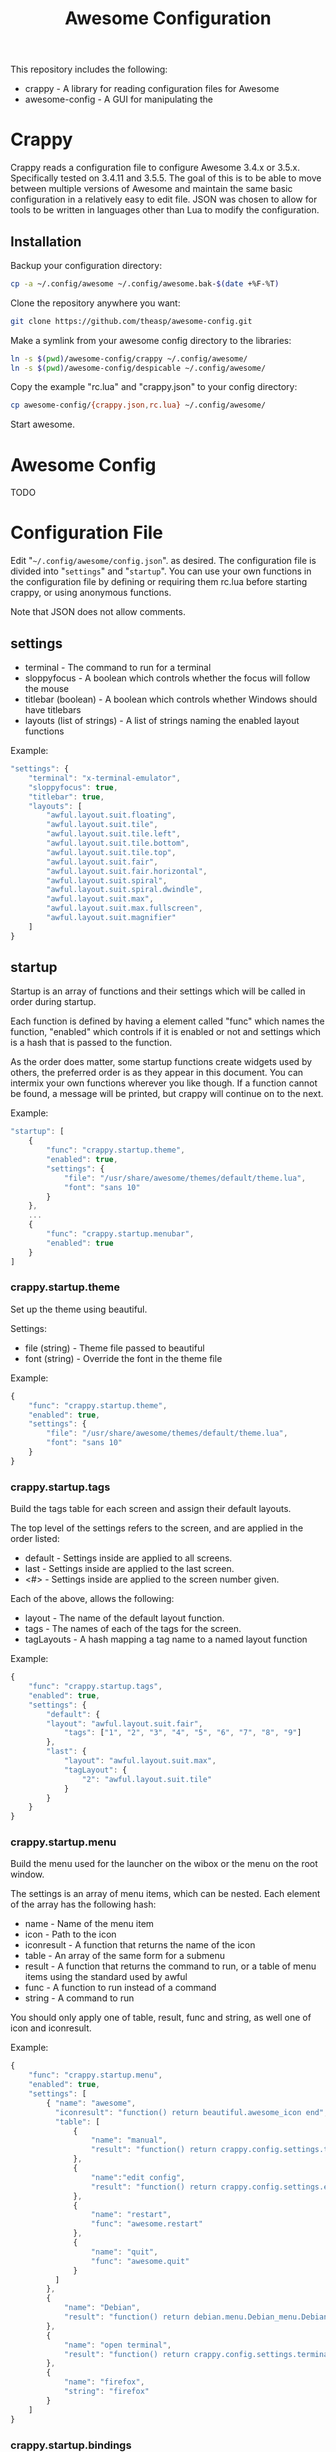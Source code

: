 #+TITLE: Awesome Configuration
#+OPTIONS: toc:4 H:4 p:t

This repository includes the following:
- crappy - A library for reading configuration files for Awesome
- awesome-config - A GUI for manipulating the 

* Crappy
Crappy reads a configuration file to configure Awesome  3.4.x or 3.5.x.  Specifically tested on 3.4.11 and 3.5.5.  The goal of this is to be able to move between multiple versions of Awesome and maintain
the same basic configuration in a relatively easy to edit file.  JSON was chosen to allow for tools to be written in languages other than Lua to modify the configuration.
** Installation
Backup your configuration directory:
#+BEGIN_SRC sh
cp -a ~/.config/awesome ~/.config/awesome.bak-$(date +%F-%T)
#+END_SRC

Clone the repository anywhere you want:
#+BEGIN_SRC sh
git clone https://github.com/theasp/awesome-config.git
#+END_SRC

Make a symlink from your awesome config directory to the libraries:
#+BEGIN_SRC sh
ln -s $(pwd)/awesome-config/crappy ~/.config/awesome/
ln -s $(pwd)/awesome-config/despicable ~/.config/awesome/
#+END_SRC

Copy the example "rc.lua" and "crappy.json" to your config directory:
#+BEGIN_SRC sh
cp awesome-config/{crappy.json,rc.lua} ~/.config/awesome/
#+END_SRC

Start awesome.
* Awesome Config
TODO
* Configuration File
Edit "=~/.config/awesome/config.json=". as desired.  The configuration file is divided into "=settings=" and "=startup=".  You can use your own functions in the configuration file by defining or requiring them
rc.lua before starting crappy, or using anonymous functions.

Note that JSON does not allow comments.
** settings
- terminal - The command to run for a terminal
- sloppyfocus - A boolean which controls whether the focus will follow
  the mouse
- titlebar (boolean) - A boolean which controls whether Windows should
  have titlebars
- layouts (list of strings) - A list of strings naming the enabled
   layout functions

Example:
#+BEGIN_SRC js
    "settings": {
        "terminal": "x-terminal-emulator",
        "sloppyfocus": true,
        "titlebar": true,
        "layouts": [
            "awful.layout.suit.floating",
            "awful.layout.suit.tile",
            "awful.layout.suit.tile.left",
            "awful.layout.suit.tile.bottom",
            "awful.layout.suit.tile.top",
            "awful.layout.suit.fair",
            "awful.layout.suit.fair.horizontal",
            "awful.layout.suit.spiral",
            "awful.layout.suit.spiral.dwindle",
            "awful.layout.suit.max",
            "awful.layout.suit.max.fullscreen",
            "awful.layout.suit.magnifier"
        ]
    }
#+END_SRC
** startup
Startup is an array of functions and their settings which will be called in order during startup.

Each function is defined by having a element called "func" which names the function, "enabled" which controls if it is enabled or not and settings which is a hash that is passed to the function. 

As the order does matter, some startup functions create widgets used by others, the preferred order is as they appear in this document. You can intermix your own functions wherever you like though.  If a function cannot be found, a message will be printed, but crappy will continue on to the next.

Example:
#+BEGIN_SRC js
    "startup": [
        {
            "func": "crappy.startup.theme",
            "enabled": true,
            "settings": {
                "file": "/usr/share/awesome/themes/default/theme.lua",
                "font": "sans 10"
            }
        },
        ...
        {
            "func": "crappy.startup.menubar",
            "enabled": true
        }
    ]
#+END_SRC
*** crappy.startup.theme
Set up the theme using beautiful.

Settings:
- file (string) - Theme file passed to beautiful
- font (string) - Override the font in the theme file

Example:
#+BEGIN_SRC js
    {
        "func": "crappy.startup.theme",
        "enabled": true,
        "settings": {
            "file": "/usr/share/awesome/themes/default/theme.lua",
            "font": "sans 10"
        }
    }
#+END_SRC
*** crappy.startup.tags
Build the tags table for each screen and assign their default layouts.

The top level of the settings refers to the screen, and are applied in the order listed:
- default - Settings inside are applied to all screens.
- last - Settings inside are applied to the last screen.
- <#> - Settings inside are applied to the screen number given.

Each of the above, allows the following:
- layout - The name of the default layout function.
- tags - The names of each of the tags for the
  screen.
- tagLayouts - A hash mapping a tag name to a named layout function

Example:
#+BEGIN_SRC js
    {
        "func": "crappy.startup.tags",
        "enabled": true,
        "settings": {
            "default": {
            "layout": "awful.layout.suit.fair",
                "tags": ["1", "2", "3", "4", "5", "6", "7", "8", "9"]
            },
            "last": {
                "layout": "awful.layout.suit.max",
                "tagLayout": {
                    "2": "awful.layout.suit.tile"
                }
            }
        }
    }
#+END_SRC
*** crappy.startup.menu
Build the menu used for the launcher on the wibox or the menu on the root window.

The settings is an array of menu items, which can be nested.  Each element of the array has the following hash:
- name - Name of the menu item
- icon - Path to the icon
- iconresult - A function that returns the name of the icon
- table - An array of the same form for a submenu
- result - A function that returns the command to run, or a table of
  menu items using the standard used by awful
- func - A function to run instead of a command
- string - A command to run

You should only apply one of table, result, func and string, as well one of icon and iconresult.

Example:
#+BEGIN_SRC js
    {
        "func": "crappy.startup.menu",
        "enabled": true,
        "settings": [
            { "name": "awesome",
              "iconresult": "function() return beautiful.awesome_icon end",
              "table": [
                  {
                      "name": "manual",
                      "result": "function() return crappy.config.settings.terminal .. \" -e man awesome\" end"
                  },
                  {
                      "name":"edit config",
                      "result": "function() return crappy.config.settings.editor .. ' ' .. awful.util.getdir('config') .. '/rc.lua' end"
                  },
                  {
                      "name": "restart",
                      "func": "awesome.restart"
                  },
                  {
                      "name": "quit",
                      "func": "awesome.quit"
                  }
              ]
            },
            {
                "name": "Debian",
                "result": "function() return debian.menu.Debian_menu.Debian end"
            },
            {
                "name": "open terminal",
                "result": "function() return crappy.config.settings.terminal end"
            },
            {
                "name": "firefox",
                "string": "firefox"
            }
        ]
    }
#+END_SRC
*** crappy.startup.bindings
Assign keyboard and mouse buttons to functions.  Uses the ezconfig library by Georgi Valkov to describe the binding using a string.  The modifiers "M" (modkey), "A" (alt), "S" (shift) and "C" (control) can be combined using a "-" with a key name for a key or mouse button combination.

Settings:
- modkey - The name of the key to use for "M", defaults to Mod4  (windows key).
- modkey - The name of the key to use for "A", defaults to Mod1 (Alt key).
- buttons - The mapping of mouse buttons to functions
  - root - Mouse buttons that apply to the root window
  - client - Mouse buttons that apply to client windows.  The functions are called with the client as an argument.
- keys - The mapping of keyboard keys to functions
   - global - Keys that work everywhere
   - client - Keys that work on client windows.  The functions are called with the client as an argument.

Example:
#+BEGIN_SRC js
    {
        "func": "crappy.startup.bindings",
        "enabled": true,
        "settings": {
            "modkey": "Mod4",
            "altkey": "Mod1",
            "buttons": {
                "root": {
                    "3": "crappy.functions.menu.toggle",
                    "4": "awful.tag.viewnext",
                    "5": "awful.tag.viewprev"
                },
                "client": {
                    "1": "crappy.functions.client.focus",
                    "2": "crappy.functions.client.focus",
                    "3": "crappy.functions.client.focus",
                    "M-1": "awful.mouse.client.move",
                    "M-3": "awful.mouse.client.resize"
                }
            },
            "keys": {
                "global": {
                    "M-<Left>": "awful.tag.viewprev",
                    "M-<Right>": "awful.tag.viewnext",
                    "M-<Escape>": "awful.tag.history.restore",

                    "M-j": "crappy.functions.global.focusNext",
                    "M-k": "crappy.functions.global.focusPrev",
                    "M-w": "crappy.functions.global.showMenu",
                    "M-<Tab>": "crappy.functions.global.focusNext",
                    "M-`": "crappy.functions.global.focusPrevHist",

                    ...

                    "M-p": "menubar.show"
                },
                "client": {
                    "M-f": "crappy.functions.client.fullscreen",
                    "M-S-c": "crappy.functions.client.kill",
                    "M-C-<space>": "awful.client.floating.toggle",
                    "M-C-<Return>": "crappy.functions.client.swapMaster",
                    "M-o": "awful.client.movetoscreen",
                    "M-r": "crappy.functions.client.redraw",
                    "M-t": "crappy.functions.client.ontop",
                    "M-n": "crappy.functions.client.minimized",
                    "M-m": "crappy.functions.client.maximized"
                }
            }
        }
    }
#+END_SRC
*** crappy.startup.signals
Set the functions to handle signals.

Settings:
- manage - The name of the function to run when clients are managed
- focus - The name of the function to run when clients gain focus
- unfocus - The name of the function to run when clients lose focus

Example:
#+BEGIN_SRC js
    {
        "func": "crappy.startup.signals",
        "enabled": true,
        "settings": {
            "manage": "crappy.functions.signals.manage",
            "focus": "crappy.functions.signals.focus",
            "unfocus": "crappy.functions.signals.unfocus"
        }
    }
#+END_SRC
*** crappy.startup.rules
Rules map to the same structure as in a normal rc.lua.  See the wiki page on rules for more information:
http://awesome.naquadah.org/wiki/Understanding_Rules

Crappy has the following differences:
-  tag - To have a client moved to a specific tag you need to specify "screen" and "tag".  If the tag doesn't exist, it is not applied.
-  callback - Callback cannot be an array, if you wish to use multiple
  callbacks, use an anonymous function to call them.

Example:
#+BEGIN_SRC js
    {
        "func": "crappy.startup.rules",
        "enabled": true,
        "settings": [
            {
                "rule": {
                    "class": "MPlayer"
                },
                "properties": {
                    "floating": true
                }
            },
            {
                "rule": {
                    "class": "pinentry"
                },
                "properties": {
                    "floating": true
                }
            }
        ]
    }
#+END_SRC
*** crappy.startup.wibox
Set up the wibox for each screen.

Settings:
- position - Where the wibox is positioned, top or bottom.
- bgcolor - Set background color, or null to use the theme's color.
- widgets - A list of the three possible positions of widgets.
  - left - A list of named functions which should return a widget that can be added to an alignment, which will be aligned to the left.
  - middle - Widgets aligned to the middle, or aligned right on 3.4.x.
  - right - Widgets aligned to the right.

Example:
#+BEGIN_SRC js
        {
            "func": "crappy.startup.wibox",
            "enabled": true,
            "settings": {
                "position": "top",
                "bgcolor": null,
                "widgets": {
                    "left": [
                        "crappy.startup.widget.launcher",
                        "crappy.startup.widget.taglist",
                        "crappy.startup.widget.prompt"
                    ],
                    "middle": [
                        "crappy.startup.widget.tasklist"
                    ],
                    "right": [
                        "crappy.startup.widget.systray",
                        "crappy.startup.widget.textclock",
                        "crappy.startup.widget.layout"
                    ]
                }
            }
        }
#+END_SRC
*** crappy.startup.menubar
Enable the menubar provided in Awesome 3.5.

Settings:
- dirs - Directories to look for menu entries in
- categories - An array of additional categories to look for.  Each entry points to a table with the following:
  - app_type - The category in the menu item
  - name - The name of the category to be displayed
  - icon_name - The name of the file to use for the category icon
  - use - Show the category or not

Example:
#+BEGIN_SRC js
    {
        "func": "crappy.startup.menubar",
        "enabled": true
        "settings": {
            "dirs": [
                "/usr/share/applications/",
                "/usr/local/share/applications/",
                ".local/share/applications/",
                ".local/share/applications/andrew/"
            ],
            "categories": {
                "andrew": {
                    "app_type": "Andrew",
                    "name": "Andrew",
                    "icon_name": "applications-accessories.png",
                    "use": true
                }
            }
        }
    }
#+END_SRC
** Extending
TODO
* Code Used
- crappy by Andrew Phillips <theasp@gmail.com> [[http://www.gnu.org/licenses/gpl-2.0.html][GPLv2]] includes code from:
  - ezconfig.lua by Georgi Valkov <georgi.t.valkov@gmail.com> [[http://www.gnu.org/licenses/gpl-2.0.html][GPLv2]]
    -  https://raw.githubusercontent.com/gvalkov/dotfiles-awesome/master/ezconfig.lua
  - JSON Encode/Decode in Pure LUA by Jeffrey Friedl  [[http://creativecommons.org/licenses/by/3.0/][CC-BY 3.0]]
    -  http://regex.info/blog/lua/json
  - rc.lua from Awesome by the awesome project [[http://www.gnu.org/licenses/gpl-2.0.html][GPLv2]]
    -  http://awesome.naquadah.org/
